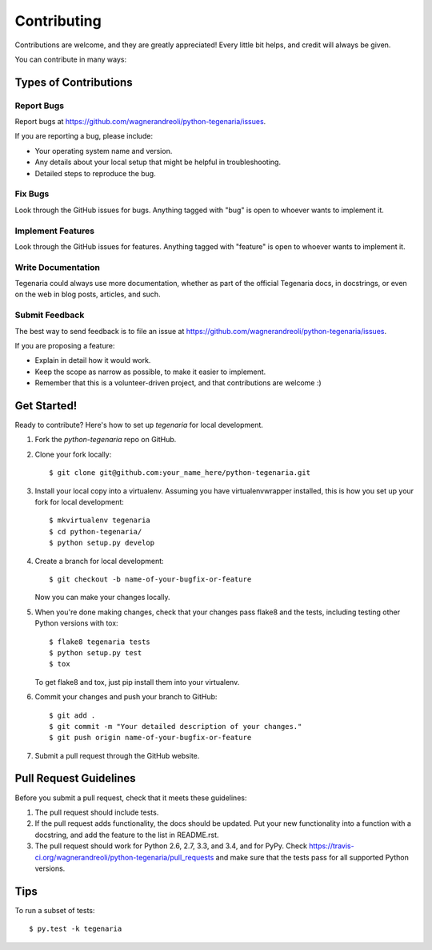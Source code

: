 ============
Contributing
============

Contributions are welcome, and they are greatly appreciated! Every
little bit helps, and credit will always be given.

You can contribute in many ways:

Types of Contributions
----------------------

Report Bugs
~~~~~~~~~~~

Report bugs at https://github.com/wagnerandreoli/python-tegenaria/issues.

If you are reporting a bug, please include:

* Your operating system name and version.
* Any details about your local setup that might be helpful in troubleshooting.
* Detailed steps to reproduce the bug.

Fix Bugs
~~~~~~~~

Look through the GitHub issues for bugs. Anything tagged with "bug"
is open to whoever wants to implement it.

Implement Features
~~~~~~~~~~~~~~~~~~

Look through the GitHub issues for features. Anything tagged with "feature"
is open to whoever wants to implement it.

Write Documentation
~~~~~~~~~~~~~~~~~~~

Tegenaria could always use more documentation, whether as part of the
official Tegenaria docs, in docstrings, or even on the web in blog posts,
articles, and such.

Submit Feedback
~~~~~~~~~~~~~~~

The best way to send feedback is to file an issue at https://github.com/wagnerandreoli/python-tegenaria/issues.

If you are proposing a feature:

* Explain in detail how it would work.
* Keep the scope as narrow as possible, to make it easier to implement.
* Remember that this is a volunteer-driven project, and that contributions
  are welcome :)

Get Started!
------------

Ready to contribute? Here's how to set up `tegenaria` for local development.

1. Fork the `python-tegenaria` repo on GitHub.
2. Clone your fork locally::

    $ git clone git@github.com:your_name_here/python-tegenaria.git

3. Install your local copy into a virtualenv. Assuming you have virtualenvwrapper installed, this is how you set up your fork for local development::

    $ mkvirtualenv tegenaria
    $ cd python-tegenaria/
    $ python setup.py develop

4. Create a branch for local development::

    $ git checkout -b name-of-your-bugfix-or-feature

   Now you can make your changes locally.

5. When you're done making changes, check that your changes pass flake8 and the tests, including testing other Python versions with tox::

    $ flake8 tegenaria tests
    $ python setup.py test
    $ tox

   To get flake8 and tox, just pip install them into your virtualenv.

6. Commit your changes and push your branch to GitHub::

    $ git add .
    $ git commit -m "Your detailed description of your changes."
    $ git push origin name-of-your-bugfix-or-feature

7. Submit a pull request through the GitHub website.

Pull Request Guidelines
-----------------------

Before you submit a pull request, check that it meets these guidelines:

1. The pull request should include tests.
2. If the pull request adds functionality, the docs should be updated. Put
   your new functionality into a function with a docstring, and add the
   feature to the list in README.rst.
3. The pull request should work for Python 2.6, 2.7, 3.3, and 3.4, and for PyPy. Check
   https://travis-ci.org/wagnerandreoli/python-tegenaria/pull_requests
   and make sure that the tests pass for all supported Python versions.

Tips
----

To run a subset of tests::

    $ py.test -k tegenaria
